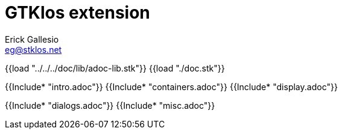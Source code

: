 //  SPDX-License-Identifier: GFDL-1.3-or-later
//
//  Copyright © 2000-2024 Erick Gallesio <eg@stklos.net>
//
//           Author: Erick Gallesio [eg@stklos.net]
//    Creation date:  31-Oct-2024 09:48

= GTKlos extension
:authors: Erick Gallesio
:email: eg@stklos.net
:doctype: book
:source-highlighter: rouge
:rouge-style: pango
:icons: font
:toc: left
:toclevels: 2
:sectnums:
:xrefstyle: short
:pdf-styless: ../../../doc/refman/theme/stklos.yml


{{load "../../../doc/lib/adoc-lib.stk"}}
{{load "./doc.stk"}}

{{Include* "intro.adoc"}}
{{Include* "containers.adoc"}}
{{Include* "display.adoc"}}

{{Include* "dialogs.adoc"}}
{{Include* "misc.adoc"}}
